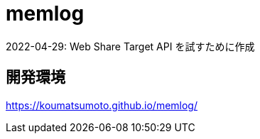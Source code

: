 = memlog

2022-04-29: Web Share Target API を試すために作成

== 開発環境

https://koumatsumoto.github.io/memlog/
